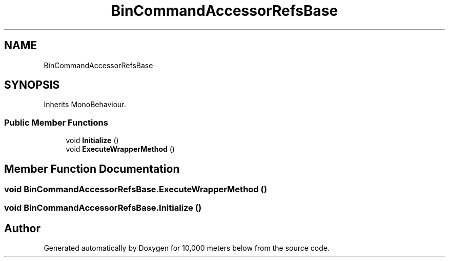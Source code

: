 .TH "BinCommandAccessorRefsBase" 3 "Sun Dec 12 2021" "10,000 meters below" \" -*- nroff -*-
.ad l
.nh
.SH NAME
BinCommandAccessorRefsBase
.SH SYNOPSIS
.br
.PP
.PP
Inherits MonoBehaviour\&.
.SS "Public Member Functions"

.in +1c
.ti -1c
.RI "void \fBInitialize\fP ()"
.br
.ti -1c
.RI "void \fBExecuteWrapperMethod\fP ()"
.br
.in -1c
.SH "Member Function Documentation"
.PP 
.SS "void BinCommandAccessorRefsBase\&.ExecuteWrapperMethod ()"

.SS "void BinCommandAccessorRefsBase\&.Initialize ()"


.SH "Author"
.PP 
Generated automatically by Doxygen for 10,000 meters below from the source code\&.
